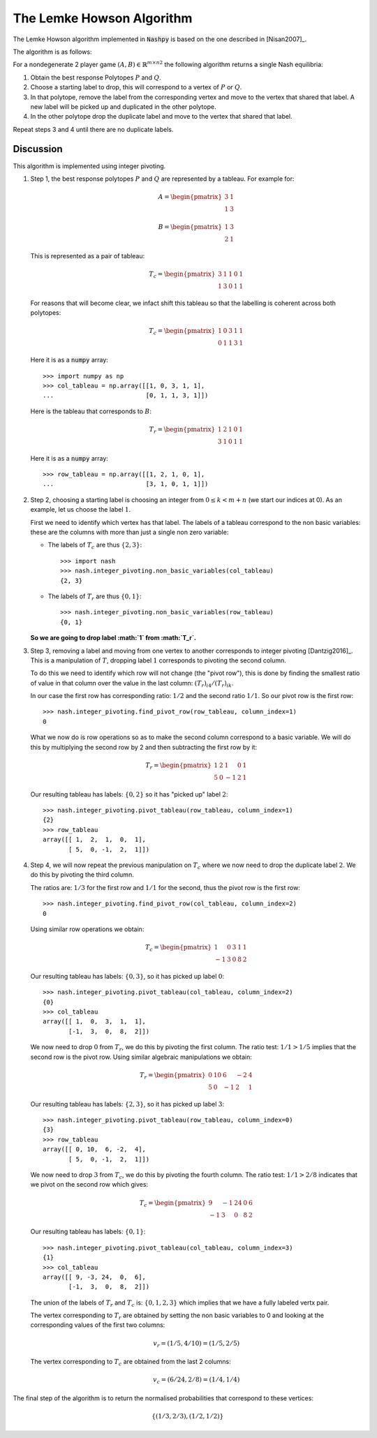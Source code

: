 .. _lemke-howson:

The Lemke Howson Algorithm
==========================

The Lemke Howson algorithm implemented in :code:`Nashpy` is based on the
one described in [Nisan2007]_.

The algorithm is as follows:

For a nondegenerate 2 player game :math:`(A, B)\in{\mathbb{R}^{m\times n}}^2`
the following algorithm returns a single Nash equilibria:

1. Obtain the best response Polytopes :math:`P` and :math:`Q`.
2. Choose a starting label to drop, this will correspond to a vertex of
   :math:`P` or :math:`Q`.
3. In that polytope, remove the label from the corresponding vertex and move to
   the vertex that shared that label. A new label will be picked up and
   duplicated in the other polytope.
4. In the other polytope drop the duplicate label and move to the vertex that
   shared that label.

Repeat steps 3 and 4 until there are no duplicate labels.

Discussion
----------

This algorithm is implemented using integer pivoting.

1. Step 1, the best response polytopes :math:`P` and :math:`Q` are represented
   by a tableau. For example for:

   .. math::

      A =
      \begin{pmatrix}
          3 & 1\\
          1 & 3
      \end{pmatrix}

   .. math::
      B =
      \begin{pmatrix}
          1 & 3\\
          2 & 1
      \end{pmatrix}

   This is represented as a pair of tableau:

   .. math::

      T_c =
      \begin{pmatrix}
          3 & 1 & 1 & 0 & 1\\
          1 & 3 & 0 & 1 & 1
      \end{pmatrix}

   For reasons that will become clear, we infact shift this tableau so
   that the labelling is coherent across both polytopes:

   .. math::

      T_c =
      \begin{pmatrix}
          1 & 0 & 3 & 1 & 1\\
          0 & 1 & 1 & 3 & 1
      \end{pmatrix}

   Here it is as a :code:`numpy` array::

       >>> import numpy as np
       >>> col_tableau = np.array([[1, 0, 3, 1, 1],
       ...                         [0, 1, 1, 3, 1]])

   Here is the tableau that corresponds to :math:`B`:

   .. math::

      T_r =
      \begin{pmatrix}
          1 & 2 & 1 & 0 & 1\\
          3 & 1 & 0 & 1 & 1
      \end{pmatrix}

   Here it is as a :code:`numpy` array::

       >>> row_tableau = np.array([[1, 2, 1, 0, 1],
       ...                         [3, 1, 0, 1, 1]])

2. Step 2, choosing a starting label is choosing an integer from :math:`0 \leq k
   < m + n` (we start our indices at 0). As an example, let us choose the label
   :math:`1`.

   First we need to identify which vertex has that label. The labels of a
   tableau correspond to the non basic variables: these are the columns with
   more than just a single non zero variable:

   - The labels of :math:`T_c` are thus :math:`\{2, 3\}`::

         >>> import nash
         >>> nash.integer_pivoting.non_basic_variables(col_tableau)
         {2, 3}


   - The labels of :math:`T_r` are thus :math:`\{0, 1\}`::

         >>> nash.integer_pivoting.non_basic_variables(row_tableau)
         {0, 1}

   **So we are going to drop label :math:`1` from :math:`T_r`.**


3. Step 3, removing a label and moving from one vertex to another corresponds
   to integer pivoting [Dantzig2016]_. This is a manipulation of :math:`T`,
   dropping label :math:`1` corresponds to pivoting the second column.

   To do this we need to identify which row will not change (the "pivot row"),
   this is done by finding the smallest ratio of value in that column over the
   value in the last column: :math:`(T_{r})_{i4}/(T_{r})_{ik}`.

   In our case the first row has corresponding ratio: :math:`1/2` and the second
   ratio :math:`1/1`. So our pivot row is the first row::

       >>> nash.integer_pivoting.find_pivot_row(row_tableau, column_index=1)
       0

   What we now do is row operations so as to make the second column correspond
   to a basic variable. We will do this by multiplying the second row by 2 and
   then subtracting the first row by it:

   .. math::

      T_r =
      \begin{pmatrix}
          1  & 2 & 1 & 0 & 1\\
          5 & 0 & -1 & 2 & 1
      \end{pmatrix}


   Our resulting tableau has labels: :math:`\{0, 2\}` so it has "picked up"
   label :math:`2`::

       >>> nash.integer_pivoting.pivot_tableau(row_tableau, column_index=1)
       {2}
       >>> row_tableau
       array([[ 1,  2,  1,  0,  1],
              [ 5,  0, -1,  2,  1]])


4. Step 4, we will now repeat the previous manipulation on :math:`T_c` where we
   now need to drop the duplicate label :math:`2`. We do this by pivoting the
   third column.

   The ratios are: :math:`1/3` for the first row and :math:`1/1` for the
   second, thus the pivot row is the first row::

       >>> nash.integer_pivoting.find_pivot_row(col_tableau, column_index=2)
       0

   Using similar row operations we obtain:

   .. math::

      T_c =
      \begin{pmatrix}
           1 & 0 & 3 & 1 & 1\\
          -1 & 3 & 0 & 8 & 2
      \end{pmatrix}

   Our resulting tableau has labels: :math:`\{0, 3\}`, so it has picked up
   label :math:`0`::

       >>> nash.integer_pivoting.pivot_tableau(col_tableau, column_index=2)
       {0}
       >>> col_tableau
       array([[ 1,  0,  3,  1,  1],
              [-1,  3,  0,  8,  2]])

   We now need to drop :math:`0` from :math:`T_r`, we do this by pivoting the
   first column. The ratio test: :math:`1/1 > 1/5` implies that the second row
   is the pivot row. Using similar algebraic manipulations we obtain:

   .. math::

      T_r =
      \begin{pmatrix}
          0 & 10 & 6 & -2 & 4\\
          5 & 0 & -1 & 2 & 1
      \end{pmatrix}

   Our resulting tableau has labels: :math:`\{2, 3\}`, so it has picked up
   label :math:`3`::

       >>> nash.integer_pivoting.pivot_tableau(row_tableau, column_index=0)
       {3}
       >>> row_tableau
       array([[ 0, 10,  6, -2,  4],
              [ 5,  0, -1,  2,  1]])

   We now need to drop :math:`3` from :math:`T_c`, we do this by pivoting the
   fourth column. The ratio test: :math:`1/1>2/8` indicates that we pivot on the
   second row which gives:

   .. math::

      T_c =
      \begin{pmatrix}
           9 & -1& 24 & 0 & 6\\
          -1 &  3& 0  & 8 & 2
      \end{pmatrix}

   Our resulting tableau has labels: :math:`\{0, 1\}`::

       >>> nash.integer_pivoting.pivot_tableau(col_tableau, column_index=3)
       {1}
       >>> col_tableau
       array([[ 9, -3, 24,  0,  6],
              [-1,  3,  0,  8,  2]])

   The union of the labels of :math:`T_r` and :math:`T_c` is: :math:`\{0, 1, 2,
   3\}` which implies that we have a fully labeled vertx pair.

   The vertex corresponding to :math:`T_r` are obtained by setting the non basic
   variables to 0 and looking at the corresponding values of the first two
   columns:

   .. math::

      v_r = (1/5, 4/10) = (1/5, 2/5)

   The vertex corresponding to :math:`T_c` are obtained from the last 2 columns:

   .. math::

      v_c = (6/24, 2/8) = (1/4, 1/4)

The final step of the algorithm is to return the normalised probabilities that
correspond to these vertices:

.. math::

   \{(1/3, 2/3), (1/2, 1/2)\}
